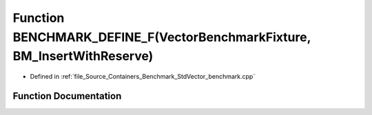 .. _exhale_function__std_vector__benchmark_8cpp_1a50e227a37faf2038bfd5f6b1b5cfaf11:

Function BENCHMARK_DEFINE_F(VectorBenchmarkFixture, BM_InsertWithReserve)
=========================================================================

- Defined in :ref:`file_Source_Containers_Benchmark_StdVector_benchmark.cpp`


Function Documentation
----------------------


.. doxygenfunction:: BENCHMARK_DEFINE_F(VectorBenchmarkFixture, BM_InsertWithReserve)
